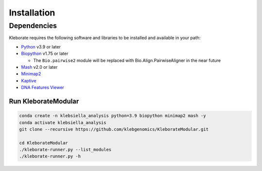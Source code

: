 ########################
Installation
########################

Dependencies
=============
Kleborate requires the following software and libraries to be installed and available in your path:


* `Python <https://www.python.org/>`_ v3.9 or later
* `Biopython <https://biopython.org/>`_ v1.75 or later

  * The ``Bio.pairwise2`` module will be replaced with Bio.Align.PairwiseAligner in the near future

* `Mash <https://github.com/marbl/Mash>`_ v2.0 or later
* `Minimap2 <https://github.com/lh3/minimap2>`_ 
* `Kaptive <https://github.com/klebgenomics/Kaptive>`_ 
* `DNA Features Viewer <https://edinburgh-genome-foundry.github.io/DnaFeaturesViewer/>`_


Run KleborateModular 
~~~~~~~~~~~~~~~~~~~~~

.. code-block:: bash

   conda create -n klebsiella_analysis python=3.9 biopython minimap2 mash -y
   conda activate klebsiella_analysis
   git clone --recursive https://github.com/klebgenomics/KleborateModular.git

   cd KleborateModular
   ./kleborate-runner.py --list_modules
   ./kleborate-runner.py -h

